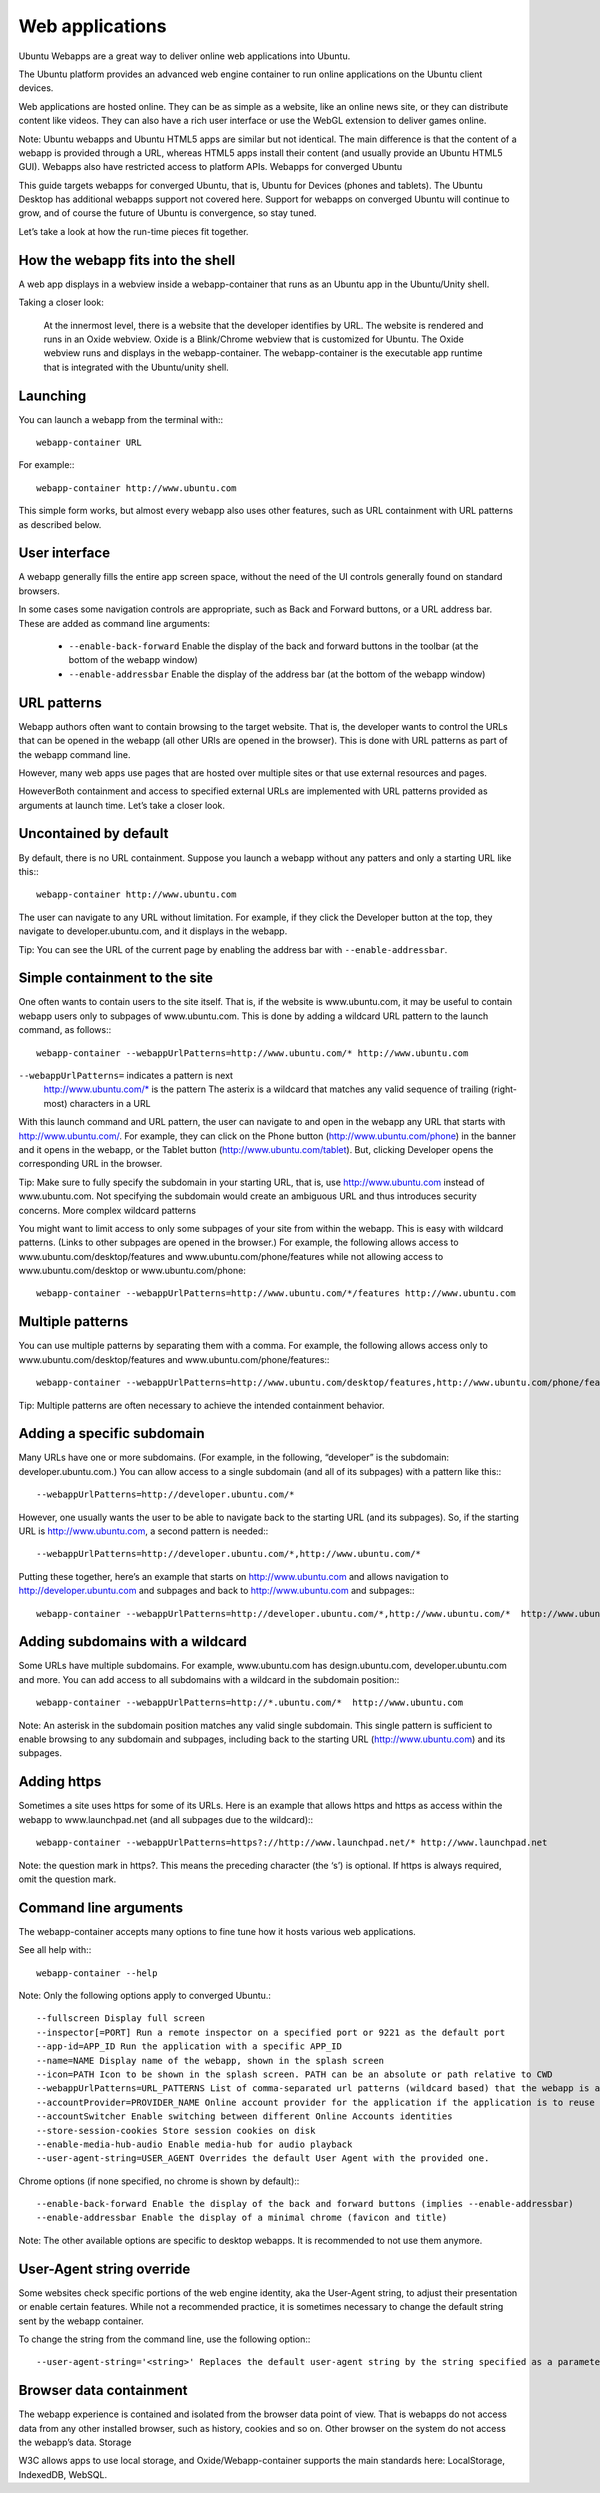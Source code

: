 Web applications
================

Ubuntu Webapps are a great way to deliver online web applications into Ubuntu.

The Ubuntu platform provides an advanced web engine container to run online applications on the Ubuntu client devices.

Web applications are hosted online. They can be as simple as a website, like an online news site, or they can distribute content like videos. They can also have a rich user interface or use the WebGL extension to deliver games online.

Note: Ubuntu webapps and Ubuntu HTML5 apps are similar but not identical. The main difference is that the content of a webapp is provided through a URL, whereas HTML5 apps install their content (and usually provide an Ubuntu HTML5 GUI). Webapps also have restricted access to platform APIs.
Webapps for converged Ubuntu

This guide targets webapps for converged Ubuntu, that is, Ubuntu for Devices (phones and tablets). The Ubuntu Desktop has additional webapps support not covered here. Support for webapps on converged Ubuntu will continue to grow, and of course the future of Ubuntu is convergence, so stay tuned.

Let’s take a look at how the run-time pieces fit together.

How the webapp fits into the shell
----------------------------------

A web app displays in a webview inside a webapp-container that runs as an Ubuntu app in the Ubuntu/Unity shell.

Taking a closer look:

    At the innermost level, there is a website that the developer identifies by URL.
    The website is rendered and runs in an Oxide webview. Oxide is a Blink/Chrome webview that is customized for Ubuntu.
    The Oxide webview runs and displays in the webapp-container. The webapp-container is the executable app runtime that is integrated with the Ubuntu/unity shell.

Launching
---------

You can launch a webapp from the terminal with:::

  webapp-container URL

For example:::

  webapp-container http://www.ubuntu.com

This simple form works, but almost every webapp also uses other features, such as URL containment with URL patterns as described below.

User interface
--------------

A webapp generally fills the entire app screen space, without the need of the UI controls generally found on standard browsers.

In some cases some navigation controls are appropriate, such as Back and Forward buttons, or a URL address bar. These are added as command line arguments:

 - ``--enable-back-forward`` Enable the display of the back and forward buttons in the toolbar (at the bottom of the webapp window)
 - ``--enable-addressbar`` Enable the display of the address bar (at the bottom of the webapp window)

URL patterns
------------

Webapp authors often want to contain browsing to the target website. That is, the developer wants to control the URLs that can be opened in the webapp (all other URls are opened in the browser). This is done with URL patterns as part of the webapp command line.

However, many web apps use pages that are hosted over multiple sites or that use external resources and pages.

HoweverBoth containment and access to specified external URLs are implemented with URL patterns provided as arguments at launch time. Let’s take a closer look.

Uncontained by default
----------------------

By default, there is no URL containment. Suppose you launch a webapp without any patters and only a starting URL like this:::

  webapp-container http://www.ubuntu.com

The user can navigate to any URL without limitation. For example, if they click the Developer button at the top, they navigate to developer.ubuntu.com, and it displays in the webapp.

Tip: You can see the URL of the current page by enabling the address bar with ``--enable-addressbar``.

Simple containment to the site
------------------------------

One often wants to contain users to the site itself. That is, if the website is www.ubuntu.com, it may be useful to contain webapp users only to subpages of www.ubuntu.com. This is done by adding a wildcard URL pattern to the launch command, as follows:::

  webapp-container --webappUrlPatterns=http://www.ubuntu.com/* http://www.ubuntu.com

``--webappUrlPatterns=`` indicates a pattern is next
    http://www.ubuntu.com/* is the pattern
    The asterix is a wildcard that matches any valid sequence of trailing (right-most) characters in a URL

With this launch command and URL pattern, the user can navigate to and open in the webapp any URL that starts with http://www.ubuntu.com/. For example, they can click on the Phone button (http://www.ubuntu.com/phone) in the banner and it opens in the webapp, or the Tablet button (http://www.ubuntu.com/tablet). But, clicking Developer opens the corresponding URL in the browser.

Tip: Make sure to fully specify the subdomain in your starting URL, that is, use http://www.ubuntu.com instead of www.ubuntu.com. Not specifying the subdomain would create an ambiguous URL and thus introduces security concerns.
More complex wildcard patterns

You might want to limit access to only some subpages of your site from within the webapp. This is easy with wildcard patterns. (Links to other subpages are opened in the browser.) For example, the following allows access to www.ubuntu.com/desktop/features and www.ubuntu.com/phone/features while not allowing access to www.ubuntu.com/desktop or www.ubuntu.com/phone::

  webapp-container --webappUrlPatterns=http://www.ubuntu.com/*/features http://www.ubuntu.com


Multiple patterns
-----------------

You can use multiple patterns by separating them with a comma. For example, the following allows access only to www.ubuntu.com/desktop/features and www.ubuntu.com/phone/features:::

  webapp-container --webappUrlPatterns=http://www.ubuntu.com/desktop/features,http://www.ubuntu.com/phone/features  http://www.ubuntu.com

Tip: Multiple patterns are often necessary to achieve the intended containment behavior.


Adding a specific subdomain
---------------------------

Many URLs have one or more subdomains. (For example, in the following, “developer” is the subdomain: developer.ubuntu.com.) You can allow access to a single subdomain (and all of its subpages) with a pattern like this:::

  --webappUrlPatterns=http://developer.ubuntu.com/*

However, one usually wants the user to be able to navigate back to the starting URL (and its subpages). So, if the starting URL is http://www.ubuntu.com, a second pattern is needed:::

  --webappUrlPatterns=http://developer.ubuntu.com/*,http://www.ubuntu.com/*

Putting these together, here’s an example that starts on http://www.ubuntu.com and allows navigation to http://developer.ubuntu.com and subpages and back to http://www.ubuntu.com and subpages:::

  webapp-container --webappUrlPatterns=http://developer.ubuntu.com/*,http://www.ubuntu.com/*  http://www.ubuntu.com

Adding subdomains with a wildcard
---------------------------------

Some URLs have multiple subdomains. For example, www.ubuntu.com has design.ubuntu.com, developer.ubuntu.com and more. You can add access to all subdomains with a wildcard in the subdomain position:::

  webapp-container --webappUrlPatterns=http://*.ubuntu.com/*  http://www.ubuntu.com

Note: An asterisk in the subdomain position matches any valid single subdomain. This single pattern is sufficient to enable browsing to any subdomain and subpages, including back to the starting URL (http://www.ubuntu.com) and its subpages.

Adding https
------------

Sometimes a site uses https for some of its URLs. Here is an example that allows https and https as access within the webapp to www.launchpad.net (and all subpages due to the wildcard):::

  webapp-container --webappUrlPatterns=https?://http://www.launchpad.net/* http://www.launchpad.net

Note: the question mark in https?. This means the preceding character (the ‘s’) is optional. If https is always required, omit the question mark.

Command line arguments
----------------------

The webapp-container accepts many options to fine tune how it hosts various web applications.

See all help with:::

  webapp-container --help

Note: Only the following options apply to converged Ubuntu.::

    --fullscreen Display full screen
    --inspector[=PORT] Run a remote inspector on a specified port or 9221 as the default port
    --app-id=APP_ID Run the application with a specific APP_ID
    --name=NAME Display name of the webapp, shown in the splash screen
    --icon=PATH Icon to be shown in the splash screen. PATH can be an absolute or path relative to CWD
    --webappUrlPatterns=URL_PATTERNS List of comma-separated url patterns (wildcard based) that the webapp is allowed to navigate to
    --accountProvider=PROVIDER_NAME Online account provider for the application if the application is to reuse a local account.
    --accountSwitcher Enable switching between different Online Accounts identities
    --store-session-cookies Store session cookies on disk
    --enable-media-hub-audio Enable media-hub for audio playback
    --user-agent-string=USER_AGENT Overrides the default User Agent with the provided one.

Chrome options (if none specified, no chrome is shown by default):::

    --enable-back-forward Enable the display of the back and forward buttons (implies --enable-addressbar)
    --enable-addressbar Enable the display of a minimal chrome (favicon and title)

Note: The other available options are specific to desktop webapps. It is recommended to not use them anymore.

User-Agent string override
--------------------------

Some websites check specific portions of the web engine identity, aka the User-Agent string, to adjust their presentation or enable certain features. While not a recommended practice, it is sometimes necessary to change the default string sent by the webapp container.

To change the string from the command line, use the following option:::

  --user-agent-string='<string>' Replaces the default user-agent string by the string specified as a parameter

Browser data containment
------------------------

The webapp experience is contained and isolated from the browser data point of view. That is webapps do not access data from any other installed browser, such as history, cookies and so on. Other browser on the system do not access the webapp’s data.
Storage

W3C allows apps to use local storage, and Oxide/Webapp-container supports the main standards here: LocalStorage, IndexedDB, WebSQL.



